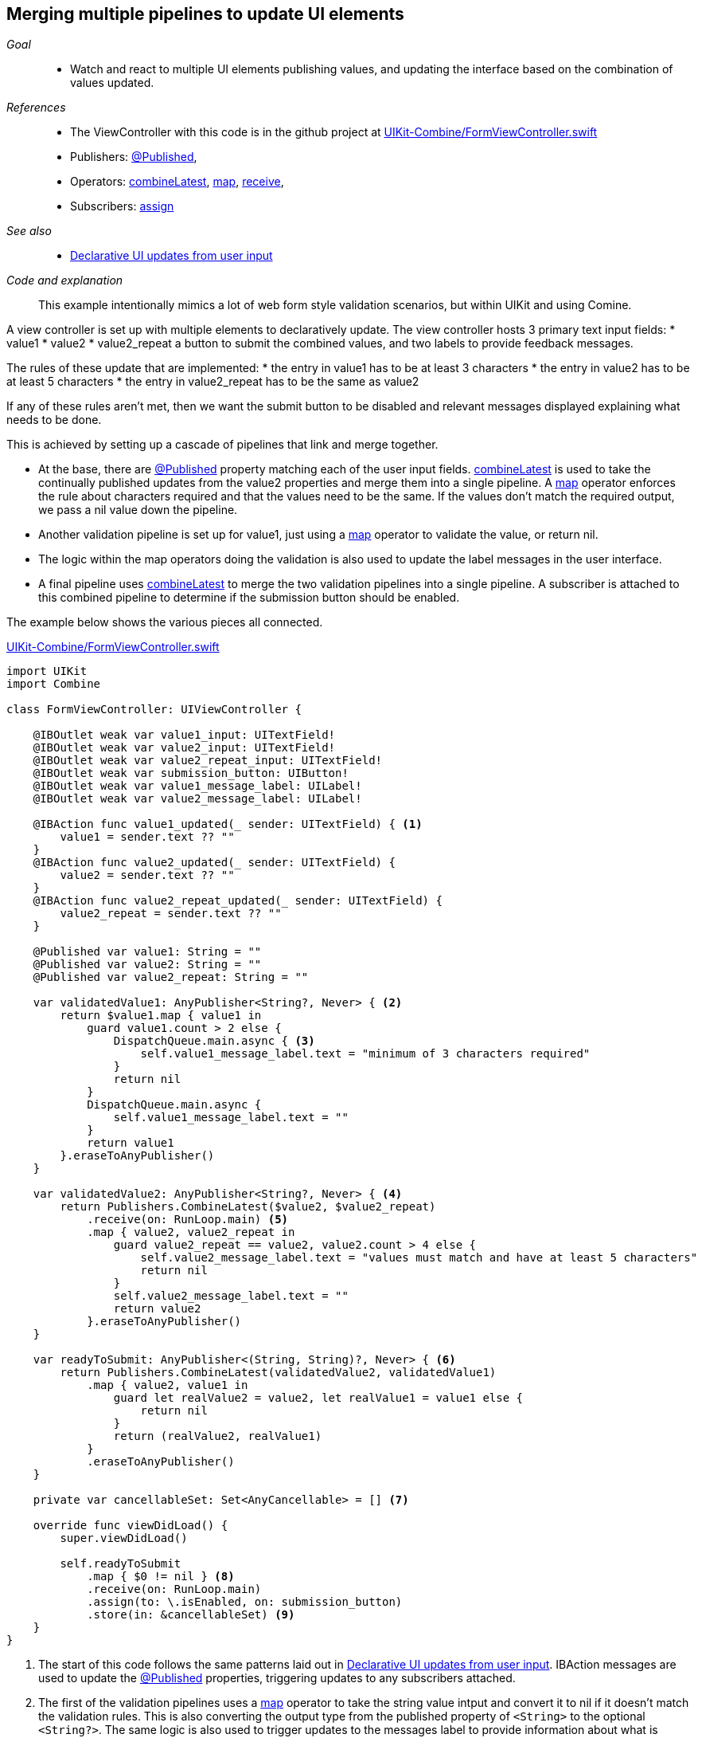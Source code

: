 
[#patterns-merging-streams-interface]
== Merging multiple pipelines to update UI elements

__Goal__::

* Watch and react to multiple UI elements publishing values, and updating the interface based on the combination of values updated.

__References__::

* The ViewController with this code is in the github project at https://github.com/heckj/swiftui-notes/blob/master/UIKit-Combine/FormViewController.swift[UIKit-Combine/FormViewController.swift]

* Publishers:
<<reference#reference-published,@Published>>,
* Operators:
<<reference#reference-combinelatest,combineLatest>>,
<<reference#reference-map,map>>,
<<reference#reference-receive,receive>>,
* Subscribers:
<<reference#reference-assign,assign>>

__See also__::

* <<patterns#patterns-update-interface-userinput,Declarative UI updates from user input>>

__Code and explanation__::

This example intentionally mimics a lot of web form style validation scenarios, but within UIKit and using Comine.

A view controller is set up with multiple elements to declaratively update.
The view controller hosts 3 primary text input fields:
* value1
* value2
* value2_repeat
a button to submit the combined values, and two labels to provide feedback messages.

The rules of these update that are implemented:
* the entry in value1 has to be at least 3 characters
* the entry in value2 has to be at least 5 characters
* the entry in value2_repeat has to be the same as value2

If any of these rules aren't met, then we want the submit button to be disabled and relevant messages displayed explaining what needs to be done.

This is achieved by setting up a cascade of pipelines that link and merge together.

* At the base, there are <<reference#reference-published,@Published>> property matching each of the user input fields.
<<reference#reference-combinelatest,combineLatest>> is used to take the continually published updates from the value2 properties and merge them into a single pipeline.
A <<reference#reference-map,map>> operator enforces the rule about characters required and that the values need to be the same.
If the values don't match the required output, we pass a nil value down the pipeline.

* Another validation pipeline is set up for value1, just using a <<reference#reference-map,map>> operator to validate the value, or return nil.

* The logic within the map operators  doing the validation is also used to update the label messages in the user interface.

* A final pipeline uses <<reference#reference-combinelatest,combineLatest>> to merge the two validation pipelines into a single pipeline.
A subscriber is attached to this combined pipeline to determine if the submission button should be enabled.

The example below shows the various pieces all connected.

.https://github.com/heckj/swiftui-notes/blob/master/UIKit-Combine/FormViewController.swift[UIKit-Combine/FormViewController.swift]
[source, swift]
----
import UIKit
import Combine

class FormViewController: UIViewController {

    @IBOutlet weak var value1_input: UITextField!
    @IBOutlet weak var value2_input: UITextField!
    @IBOutlet weak var value2_repeat_input: UITextField!
    @IBOutlet weak var submission_button: UIButton!
    @IBOutlet weak var value1_message_label: UILabel!
    @IBOutlet weak var value2_message_label: UILabel!

    @IBAction func value1_updated(_ sender: UITextField) { <1>
        value1 = sender.text ?? ""
    }
    @IBAction func value2_updated(_ sender: UITextField) {
        value2 = sender.text ?? ""
    }
    @IBAction func value2_repeat_updated(_ sender: UITextField) {
        value2_repeat = sender.text ?? ""
    }

    @Published var value1: String = ""
    @Published var value2: String = ""
    @Published var value2_repeat: String = ""

    var validatedValue1: AnyPublisher<String?, Never> { <2>
        return $value1.map { value1 in
            guard value1.count > 2 else {
                DispatchQueue.main.async { <3>
                    self.value1_message_label.text = "minimum of 3 characters required"
                }
                return nil
            }
            DispatchQueue.main.async {
                self.value1_message_label.text = ""
            }
            return value1
        }.eraseToAnyPublisher()
    }

    var validatedValue2: AnyPublisher<String?, Never> { <4>
        return Publishers.CombineLatest($value2, $value2_repeat)
            .receive(on: RunLoop.main) <5>
            .map { value2, value2_repeat in
                guard value2_repeat == value2, value2.count > 4 else {
                    self.value2_message_label.text = "values must match and have at least 5 characters"
                    return nil
                }
                self.value2_message_label.text = ""
                return value2
            }.eraseToAnyPublisher()
    }

    var readyToSubmit: AnyPublisher<(String, String)?, Never> { <6>
        return Publishers.CombineLatest(validatedValue2, validatedValue1)
            .map { value2, value1 in
                guard let realValue2 = value2, let realValue1 = value1 else {
                    return nil
                }
                return (realValue2, realValue1)
            }
            .eraseToAnyPublisher()
    }

    private var cancellableSet: Set<AnyCancellable> = [] <7>

    override func viewDidLoad() {
        super.viewDidLoad()

        self.readyToSubmit
            .map { $0 != nil } <8>
            .receive(on: RunLoop.main)
            .assign(to: \.isEnabled, on: submission_button)
            .store(in: &cancellableSet) <9>
    }
}
----

<1> The start of this code follows the same patterns laid out in <<patterns#patterns-update-interface-userinput,Declarative UI updates from user input>>.
IBAction messages are used to update the <<reference#reference-published,@Published>> properties, triggering updates to any subscribers attached.
<2> The first of the validation pipelines uses a <<reference#reference-map,map>> operator to take the string value intput and convert it to nil if it doesn't match the validation rules.
This is also converting the output type from the published property of `<String>` to the optional `<String?>`.
The same logic is also used to trigger updates to the messages label to provide information about what is required.
<3> Since we are updating user interface elements, we explicitly make those updates wrapped in `DispatchQueue.main.async` to invoke on the main thread.
<4> <<reference#reference-combinelatest,combineLatest>> takes two publishers and merges them into a single pipeline with an output type that is the combined values of each of the upstream publishers.
In this case, the output type is a tuple of `(<String>, <String>)`.
<5> Rather than use `DispatchQueue.main.async`, we can use the <<reference#reference-receive,receive>> operator to explicitly run the next operator on the main thread, since it will be doing UI updates.
<6> The two validation pipelines are combined with <<reference#reference-combinelatest,combineLatest>>, and the output of those checked and merged into a single tuple output.
<7> We could store the assignment pipeline as an AnyCancellable? reference to map it to the life of the viewcontroller, but another option is to create something to collect all the cancellable references.
This starts as an empty set, and any sinks or assignment subscribers can be added to it to keep a reference to them so that they operate over the full lifetime of the view controller.
<8> If any of the values are nil, the <<reference#reference-map,map>> operator returns nil down the pipeline.
Checking against a nil value provides the boolean used to enable (or disable) the submission button.
<9> the `store` method is available on the https://developer.apple.com/documentation/combine/cancellable[Cancellable] protocol, which is explicitly set up to support saving off references that can be used to cancel a pipeline.

// force a page break - in HTML rendering is just a <HR>
<<<
'''